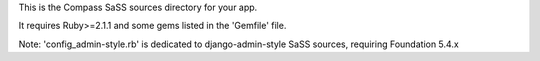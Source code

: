 This is the Compass SaSS sources directory for your app.

It requires Ruby>=2.1.1 and some gems listed in the 'Gemfile' file.

Note: 'config_admin-style.rb' is dedicated to django-admin-style SaSS sources, requiring Foundation 5.4.x